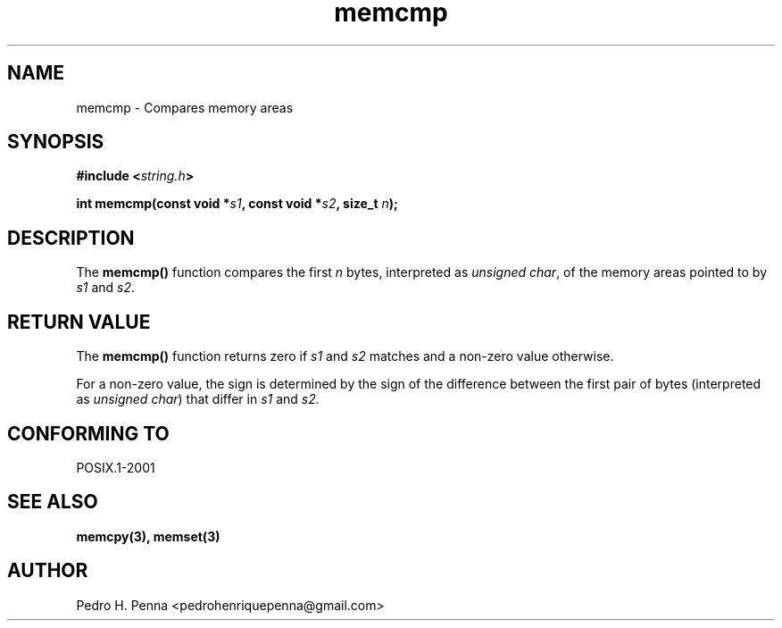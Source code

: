 .\"
.\" Copyright (C) 2011-2014 Pedro H. Penna <pedrohenriquepenna@gmail.com>
.\"
.\"=============================================================================
.\"
.TH memcmp 3 "March 2014" "C Library" "The Nanvix User Programmer's Manual"
.\"
.\"=============================================================================
.\"
.SH NAME
.\"
memcmp \- Compares memory areas
.\"
.\"=============================================================================
.\"
.\"
.SH "SYNOPSIS"
.\"
.BI "#include <" "string.h" >

.BI "int memcmp(const void *" s1 ", const void *" s2 ", size_t " n ");"
.\"
.\"=============================================================================
.\"
.SH "DESCRIPTION"
.\"
The
.BR memcmp() 
function compares the first 
.IR n
bytes, interpreted as 
.IR "unsigned char",
of the memory areas pointed to by
.IR s1 " and " s2 .

.\"
.\"=============================================================================
.\"
.SH "RETURN VALUE"
.\"
The 
.BR memcmp()
function returns zero if 
.IR s1 " and " s2 " matches"
and a non-zero value otherwise.

For a non-zero value, the sign is determined by the sign of the difference 
between the first pair of bytes (interpreted as 
.IR "unsigned char" )
that differ in
.IR s1 " and " s2.
.\"
.\"=============================================================================
.\"
.SH "CONFORMING TO"
.\"
POSIX.1-2001
.\"
.\"=============================================================================
.\"
.SH "SEE ALSO"
.\"
.BR memcpy(3),
.BR memset(3)
.\"
.\"=============================================================================
.\"
.SH AUTHOR
.\"
Pedro H. Penna <pedrohenriquepenna@gmail.com>
.\"

